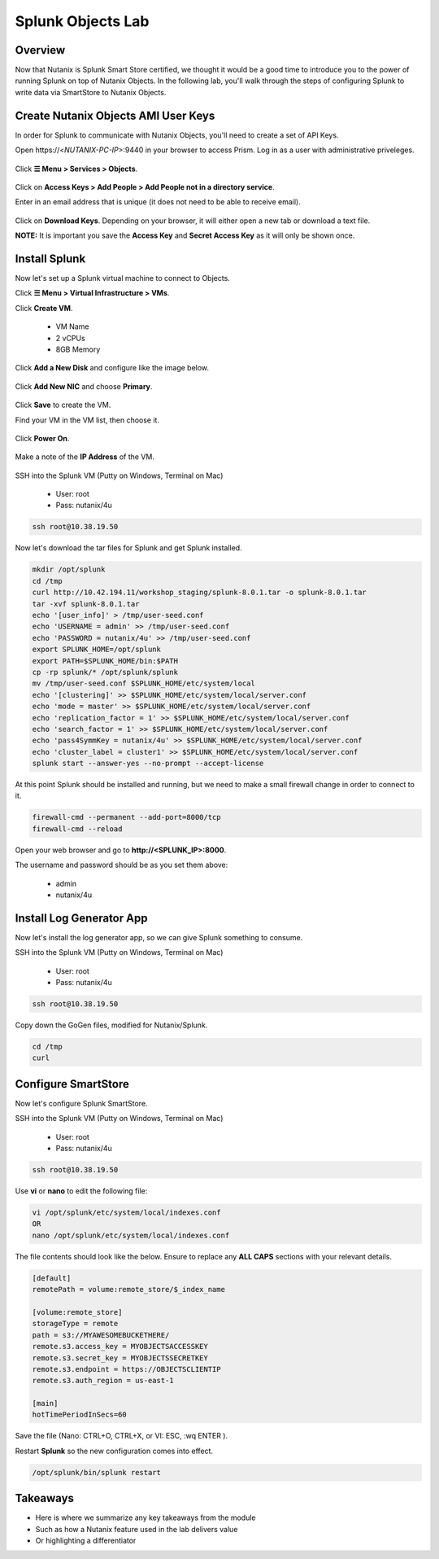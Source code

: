 .. Adding labels to the beginning of your lab is helpful for linking to the lab from other pages
.. _splunkobjectslab:

------------------
Splunk Objects Lab
------------------

Overview
++++++++

Now that Nutanix is Splunk Smart Store certified, we thought it would be a good time to introduce you to the power of running Splunk on top of Nutanix Objects. In the following lab, you'll walk through the steps of configuring Splunk to write data via SmartStore to Nutanix Objects.

Create Nutanix Objects AMI User Keys
++++++++++++++++++++++++++++++++++++

In order for Splunk to communicate with Nutanix Objects, you'll need to create a set of API Keys.

Open \https://<*NUTANIX-PC-IP*>:9440 in your browser to access Prism. Log in as a user with administrative priveleges.

.. figure:: images/1.png

Click **☰ Menu > Services > Objects**.

.. figure:: images/2.png

Click on **Access Keys > Add People > Add People not in a directory service**.

Enter in an email address that is unique (it does not need to be able to receive email).

.. figure:: images/3.png

Click on **Download Keys**. Depending on your browser, it will either open a new tab or download a text file.

**NOTE:** It is important you save the **Access Key** and **Secret Access Key** as it will only be shown once.

.. figure:: images/5.png

.. figure:: images/4.png


Install Splunk
++++++++++++++

Now let's set up a Splunk virtual machine to connect to Objects.

Click **☰ Menu > Virtual Infrastructure > VMs**.

Click **Create VM**.

  - VM Name
  - 2 vCPUs
  - 8GB Memory

Click **Add a New Disk** and configure like the image below.

.. figure:: images/6.png

Click **Add New NIC** and choose **Primary**.

.. figure:: images/7.png

Click **Save** to create the VM.

Find your VM in the VM list, then choose it.

.. figure:: images/8.png

Click **Power On**.

.. figure:: images/9.png

Make a note of the **IP Address** of the VM.

.. figure:: images/10.png

SSH into the Splunk VM (Putty on Windows, Terminal on Mac)

  - User: root
  - Pass: nutanix/4u

.. code-block:: bash

  ssh root@10.38.19.50

Now let's download the tar files for Splunk and get Splunk installed.

.. code-block:: bash

  mkdir /opt/splunk
  cd /tmp
  curl http://10.42.194.11/workshop_staging/splunk-8.0.1.tar -o splunk-8.0.1.tar
  tar -xvf splunk-8.0.1.tar
  echo '[user_info]' > /tmp/user-seed.conf
  echo 'USERNAME = admin' >> /tmp/user-seed.conf
  echo 'PASSWORD = nutanix/4u' >> /tmp/user-seed.conf
  export SPLUNK_HOME=/opt/splunk
  export PATH=$SPLUNK_HOME/bin:$PATH
  cp -rp splunk/* /opt/splunk/splunk
  mv /tmp/user-seed.conf $SPLUNK_HOME/etc/system/local
  echo '[clustering]' >> $SPLUNK_HOME/etc/system/local/server.conf
  echo 'mode = master' >> $SPLUNK_HOME/etc/system/local/server.conf
  echo 'replication_factor = 1' >> $SPLUNK_HOME/etc/system/local/server.conf
  echo 'search_factor = 1' >> $SPLUNK_HOME/etc/system/local/server.conf
  echo 'pass4SymmKey = nutanix/4u' >> $SPLUNK_HOME/etc/system/local/server.conf
  echo 'cluster_label = cluster1' >> $SPLUNK_HOME/etc/system/local/server.conf
  splunk start --answer-yes --no-prompt --accept-license

At this point Splunk should be installed and running, but we need to make a small firewall change in order to connect to it.

.. code-block:: bash

  firewall-cmd --permanent --add-port=8000/tcp
  firewall-cmd --reload

Open your web browser and go to **http://<SPLUNK_IP>:8000**.

The username and password should be as you set them above:

  - admin
  - nutanix/4u


Install Log Generator App
+++++++++++++++++++++++++

Now let's install the log generator app, so we can give Splunk something to consume.

SSH into the Splunk VM (Putty on Windows, Terminal on Mac)

  - User: root
  - Pass: nutanix/4u

.. code-block:: bash

  ssh root@10.38.19.50

Copy down the GoGen files, modified for Nutanix/Splunk.

.. code-block:: bash

  cd /tmp
  curl 

Configure SmartStore
++++++++++++++++++++

Now let's configure Splunk SmartStore.

SSH into the Splunk VM (Putty on Windows, Terminal on Mac)

  - User: root
  - Pass: nutanix/4u

.. code-block:: bash

  ssh root@10.38.19.50

Use **vi** or **nano** to edit the following file:

.. code-block:: bash

  vi /opt/splunk/etc/system/local/indexes.conf
  OR
  nano /opt/splunk/etc/system/local/indexes.conf

The file contents should look like the below. Ensure to replace any **ALL CAPS** sections with your relevant details.

.. code-block:: bash

  [default]
  remotePath = volume:remote_store/$_index_name

  [volume:remote_store]
  storageType = remote
  path = s3://MYAWESOMEBUCKETHERE/
  remote.s3.access_key = MYOBJECTSACCESSKEY
  remote.s3.secret_key = MYOBJECTSSECRETKEY
  remote.s3.endpoint = https://OBJECTSCLIENTIP
  remote.s3.auth_region = us-east-1

  [main]
  hotTimePeriodInSecs=60

Save the file (Nano: CTRL+O, CTRL+X, or VI: ESC, :wq ENTER ).

Restart **Splunk** so the new configuration comes into effect.

.. code-block:: bash

  /opt/splunk/bin/splunk restart



Takeaways
+++++++++

- Here is where we summarize any key takeaways from the module
- Such as how a Nutanix feature used in the lab delivers value
- Or highlighting a differentiator
